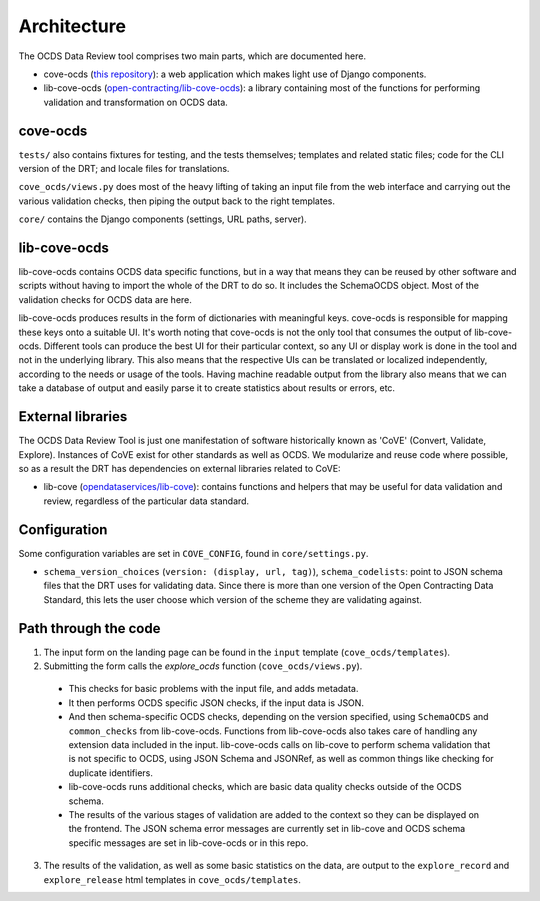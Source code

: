 Architecture
============

The OCDS Data Review tool comprises two main parts, which are documented here.

* cove-ocds (`this repository <https://github.com/open-contracting/cove-ocds>`_): a web application which makes light use of Django components.
* lib-cove-ocds (`open-contracting/lib-cove-ocds <https://github.com/open-contracting/lib-cove-ocds>`_): a library containing most of the functions for performing validation and transformation on OCDS data.

cove-ocds
---------

``tests/`` also contains fixtures for testing, and the tests themselves; templates and related static files; code for the CLI version of the DRT; and locale files for translations.

``cove_ocds/views.py`` does most of the heavy lifting of taking an input file from the web interface and carrying out the various validation checks, then piping the output back to the right templates.

``core/`` contains the Django components (settings, URL paths, server).

lib-cove-ocds
-------------

lib-cove-ocds contains OCDS data specific functions, but in a way that means they can be reused by other software and scripts without having to import the whole of the DRT to do so. It includes the SchemaOCDS object. Most of the validation checks for OCDS data are here.

lib-cove-ocds produces results in the form of dictionaries with meaningful keys. cove-ocds is responsible for mapping these keys onto a suitable UI. It's worth noting that cove-ocds is not the only tool that consumes the output of lib-cove-ocds. Different tools can produce the best UI for their particular context, so any UI or display work is done in the tool and not in the underlying library. This also means that the respective UIs can be translated or localized independently, according to the needs or usage of the tools. Having machine readable output from the library also means that we can take a database of output and easily parse it to create statistics about results or errors, etc.

External libraries
------------------

The OCDS Data Review Tool is just one manifestation of software historically known as 'CoVE' (Convert, Validate, Explore). Instances of CoVE exist for other standards as well as OCDS. We modularize and reuse code where possible, so as a result the DRT has dependencies on external libraries related to CoVE:

* lib-cove (`opendataservices/lib-cove <https://github.com/opendataservices/lib-cove>`_): contains functions and helpers that may be useful for data validation and review, regardless of the particular data standard.

Configuration
-------------

Some configuration variables are set in ``COVE_CONFIG``, found in ``core/settings.py``.

* ``schema_version_choices`` (``version: (display, url, tag)``), ``schema_codelists``: point to JSON schema files that the DRT uses for validating data. Since there is more than one version of the Open Contracting Data Standard, this lets the user choose which version of the scheme they are validating against.

Path through the code
---------------------

1. The input form on the landing page can be found in the ``input`` template (``cove_ocds/templates``).
2. Submitting the form calls the `explore_ocds` function (``cove_ocds/views.py``).

  * This checks for basic problems with the input file, and adds metadata.
  * It then performs OCDS specific JSON checks, if the input data is JSON.
  * And then schema-specific OCDS checks, depending on the version specified, using ``SchemaOCDS`` and ``common_checks`` from lib-cove-ocds. Functions from lib-cove-ocds also takes care of handling any extension data included in the input. lib-cove-ocds calls on lib-cove to perform schema validation that is not specific to OCDS, using JSON Schema and JSONRef, as well as common things like checking for duplicate identifiers.
  * lib-cove-ocds runs additional checks, which are basic data quality checks outside of the OCDS schema.
  * The results of the various stages of validation are added to the context so they can be displayed on the frontend. The JSON schema error messages are currently set in lib-cove and OCDS schema specific messages are set in lib-cove-ocds or in this repo.

3. The results of the validation, as well as some basic statistics on the data, are output to the ``explore_record`` and ``explore_release`` html templates in ``cove_ocds/templates``.
